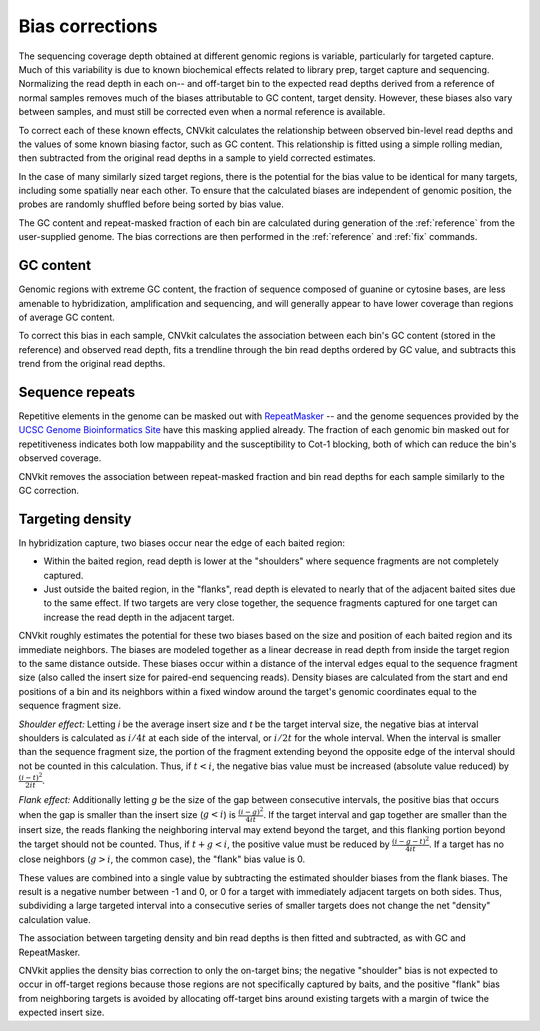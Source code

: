 Bias corrections
================

The sequencing coverage depth obtained at different genomic regions is variable,
particularly for targeted capture. Much of this variability is due to known
biochemical effects related to library prep, target capture and sequencing.
Normalizing the read depth in each on-- and off-target bin to the expected read
depths derived from a reference of normal samples removes much of
the biases attributable to GC content, target density. However, these biases
also vary between samples, and must still be corrected even when a normal
reference is available.

To correct each of these known effects, CNVkit calculates the relationship
between observed bin-level read depths and the values of some known biasing
factor, such as GC content. This relationship is fitted using a simple rolling
median, then subtracted from the original read depths in a sample to yield
corrected estimates.

In the case of many similarly sized target regions, there is the potential for
the bias value to be identical for many targets, including some spatially near
each other.
To ensure that the calculated biases are independent of genomic position, the
probes are randomly shuffled before being sorted by bias value.

The GC content and repeat-masked fraction of each bin are calculated during
generation of the :ref:`reference` from the user-supplied genome. The bias
corrections are then performed in the :ref:`reference` and :ref:`fix` commands.


GC content
----------

Genomic regions with extreme GC content, the fraction of sequence composed of
guanine or cytosine bases, are less amenable to hybridization, amplification and
sequencing, and will generally appear to have lower coverage than regions of
average GC content.

To correct this bias in each sample, CNVkit calculates the association between
each bin's GC content (stored in the reference) and observed read depth, fits a
trendline through the bin read depths ordered by GC value, and subtracts this
trend from the original read depths.


Sequence repeats
----------------

Repetitive elements in the genome can be masked out with `RepeatMasker
<http://www.repeatmasker.org/>`_ -- and the genome sequences provided by the
`UCSC Genome Bioinformatics Site <http://genome.ucsc.edu/>`_ have this masking
applied already. The fraction of each genomic bin masked out for repetitiveness
indicates both low mappability and the susceptibility to Cot-1 blocking, both of
which can reduce the bin's observed coverage.

CNVkit removes the association between repeat-masked fraction and bin read
depths for each sample similarly to the GC correction.


Targeting density
-----------------

In hybridization capture, two biases occur near the edge of each baited region:

- Within the baited region, read depth is lower at the "shoulders" where
  sequence fragments are not completely captured.
- Just outside the baited region, in the "flanks", read depth is elevated
  to nearly that of the adjacent baited sites due to the same effect.
  If two targets are very close together, the sequence fragments captured for
  one target can increase the read depth in the adjacent target.

CNVkit roughly estimates the potential for these two biases based on the size
and position of each baited region and its immediate neighbors.
The biases are modeled together as a linear decrease in read depth from inside
the target region to the same distance outside.
These biases occur within a distance of the interval edges equal to the sequence
fragment size (also called the insert size for paired-end sequencing reads).
Density biases are calculated from the start and end positions of a bin and its
neighbors within a fixed window around the target's genomic coordinates equal to
the sequence fragment size.

*Shoulder effect:* Letting *i* be the average insert size and *t* be the target
interval size, the negative bias at interval shoulders is calculated as
:math:`i/4t` at each side of the interval, or :math:`i/2t` for the whole interval.
When the interval is smaller than the sequence fragment size, the portion of the
fragment extending beyond the opposite edge of the interval should not be
counted in this calculation.
Thus, if :math:`t < i`, the negative bias value must be increased (absolute
value reduced) by :math:`\frac{(i-t)^2}{2it}`.

*Flank effect:* Additionally letting *g* be the size of the gap between
consecutive intervals, the positive bias that occurs when the gap is smaller
than the insert size (:math:`g<i`) is :math:`\frac{(i-g)^2}{4it}`.
If the target interval and gap together are smaller than the insert size, the
reads flanking the neighboring interval may extend beyond the target, and this
flanking portion beyond the target should not be counted.
Thus, if :math:`t+g < i`, the positive value must be reduced by
:math:`\frac{(i-g-t)^2}{4it}`.
If a target has no close neighbors (:math:`g>i`, the common case), the "flank"
bias value is 0.

These values are combined into a single value by subtracting the estimated
shoulder biases from the flank biases.
The result is a negative number between -1 and 0, or 0 for a target with
immediately adjacent targets on both sides.  Thus, subdividing a large targeted
interval into a consecutive series of smaller targets does not change the net
"density" calculation value.

The association between targeting density and bin read depths is then fitted and
subtracted, as with GC and RepeatMasker.

CNVkit applies the density bias correction to only the on-target bins; the
negative "shoulder" bias is not expected to occur in off-target regions because
those regions are not specifically captured by baits, and the positive "flank"
bias from neighboring targets is avoided by allocating off-target bins around
existing targets with a margin of twice the expected insert size.
